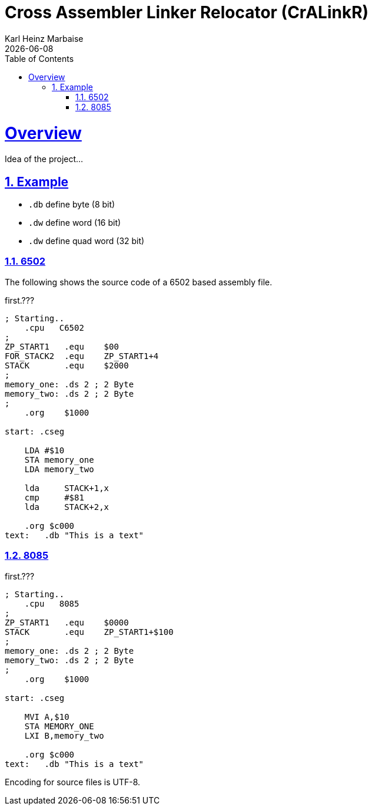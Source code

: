 = Cross Assembler Linker Relocator (CrALinkR)
Karl Heinz Marbaise; {docdate}
:author: Karl Heinz Marbaise
:appendix-number:
:sectnums:
:sectlinks:
:xrefstyle: full
:toc:
//:toc: left


= Overview

Idea of the project...


== Example

* `.db` define byte (8 bit)
* `.dw` define word (16 bit)
* `.dw` define quad word (32 bit)

=== 6502
The following shows the source code of a 6502 based assembly file.

[source]
.first.???
----
; Starting..
    .cpu   C6502
;
ZP_START1   .equ    $00
FOR_STACK2  .equ    ZP_START1+4
STACK       .equ    $2000
;
memory_one: .ds 2 ; 2 Byte
memory_two: .ds 2 ; 2 Byte
;
    .org    $1000

start: .cseg

    LDA #$10
    STA memory_one
    LDA memory_two

    lda     STACK+1,x
    cmp     #$81
    lda     STACK+2,x

    .org $c000
text:   .db "This is a text"

----

=== 8085


[source]
.first.???
----
; Starting..
    .cpu   8085
;
ZP_START1   .equ    $0000
STACK       .equ    ZP_START1+$100
;
memory_one: .ds 2 ; 2 Byte
memory_two: .ds 2 ; 2 Byte
;
    .org    $1000

start: .cseg

    MVI A,$10
    STA MEMORY_ONE
    LXI B,memory_two

    .org $c000
text:   .db "This is a text"

----

Encoding for source files is UTF-8.
